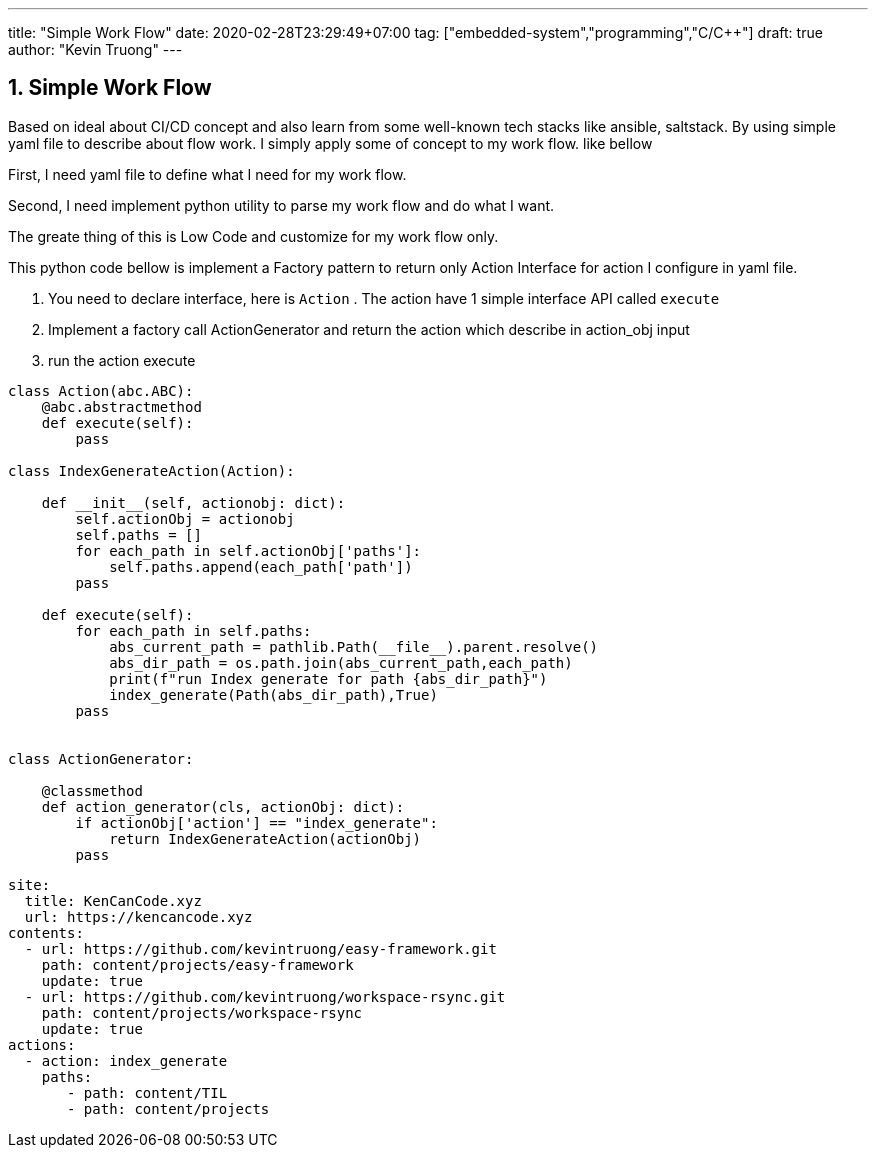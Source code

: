 ---
title: "Simple Work Flow"
date: 2020-02-28T23:29:49+07:00
tag: ["embedded-system","programming","C/C++"]
draft: true
author: "Kevin Truong"
---

:projectdir: ../../
:imagesdir: ${projectdir}/assets/
:toclevels: 4
:toc:
:toc: left
:sectnums:
:source-highlighter: coderay
:sectnumlevels: 5

== Simple Work Flow
Based on ideal about CI/CD concept and also learn from some well-known tech stacks like
ansible, saltstack. By using simple yaml file to describe about flow work.
I simply apply some of concept to my work flow. like bellow

First, I need yaml file to define what I need for my work flow.

Second, I need implement python utility to parse my work flow and do what I want.

The greate thing of this is Low Code and customize for my work flow only.

This python code bellow is implement a Factory pattern to return only Action Interface
for action I configure in yaml file.

1. You need to declare interface, here is `Action` . The action have 1 simple interface API
called `execute`
2. Implement a factory call ActionGenerator and return the action which describe in action_obj input

3. run the action execute

[source,python3]
----
class Action(abc.ABC):
    @abc.abstractmethod
    def execute(self):
        pass

class IndexGenerateAction(Action):

    def __init__(self, actionobj: dict):
        self.actionObj = actionobj
        self.paths = []
        for each_path in self.actionObj['paths']:
            self.paths.append(each_path['path'])
        pass

    def execute(self):
        for each_path in self.paths:
            abs_current_path = pathlib.Path(__file__).parent.resolve()
            abs_dir_path = os.path.join(abs_current_path,each_path)
            print(f"run Index generate for path {abs_dir_path}")
            index_generate(Path(abs_dir_path),True)
        pass


class ActionGenerator:

    @classmethod
    def action_generator(cls, actionObj: dict):
        if actionObj['action'] == "index_generate":
            return IndexGenerateAction(actionObj)
        pass
----

[source,yaml]
----
site:
  title: KenCanCode.xyz
  url: https://kencancode.xyz
contents:
  - url: https://github.com/kevintruong/easy-framework.git
    path: content/projects/easy-framework
    update: true
  - url: https://github.com/kevintruong/workspace-rsync.git
    path: content/projects/workspace-rsync
    update: true
actions:
  - action: index_generate
    paths:
       - path: content/TIL
       - path: content/projects
----
